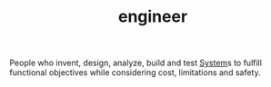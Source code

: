 :PROPERTIES:
:ID:       62a470ba-dc07-46d8-9021-589bcb9b97b4
:END:
#+TITLE: engineer
#+STARTUP: overview latexpreview inlineimages
#+ROAM_TAGS: concept permanent
#+ROAM_ALIAS: "Engineer" "what is Engineer" "what Engineer is"
#+CREATED: [2021-06-13 Paz]
#+LAST_MODIFIED: [2021-06-13 Paz 03:18]

People who invent, design, analyze, build and test [[file:20210613031928-concept-system.org][System]]s to fulfill functional objectives while considering cost, limitations and safety.
